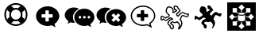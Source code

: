 SplineFontDB: 3.0
FontName: Combodo
FullName: Combodo
FamilyName: Combodo
Weight: Regular
Copyright: Copyright (c) 2016, Combodo
UComments: "2016-5-20: Created with FontForge (http://fontforge.org)"
Version: 001.100
ItalicAngle: 0
UnderlinePosition: -102
UnderlineWidth: 51
Ascent: 819
Descent: 205
InvalidEm: 0
LayerCount: 3
Layer: 0 0 "Arri+AOgA-re" 1
Layer: 1 0 "Avant" 0
Layer: 2 0 "Arri+AOgA-re 2" 1
XUID: [1021 788 735880319 2265]
StyleMap: 0x0000
FSType: 0
OS2Version: 0
OS2_WeightWidthSlopeOnly: 0
OS2_UseTypoMetrics: 1
CreationTime: 1463745065
ModificationTime: 1464103566
OS2TypoAscent: 0
OS2TypoAOffset: 1
OS2TypoDescent: 0
OS2TypoDOffset: 1
OS2TypoLinegap: 92
OS2WinAscent: 0
OS2WinAOffset: 1
OS2WinDescent: 0
OS2WinDOffset: 1
HheadAscent: 0
HheadAOffset: 1
HheadDescent: 0
HheadDOffset: 1
MarkAttachClasses: 1
DEI: 91125
Encoding: ISO8859-1
UnicodeInterp: none
NameList: AGL For New Fonts
DisplaySize: -48
AntiAlias: 1
FitToEm: 0
WinInfo: 0 31 10
BeginPrivate: 0
EndPrivate
BeginChars: 256 8

StartChar: zero
Encoding: 48 48 0
Width: 1024
VWidth: 0
Flags: W
HStem: -14 54<392.945 631.055> 147 53<436.58 587.42> 520 54<436.58 587.42> 680 54<392.945 631.055>
VStem: 138 54<240.945 479.055> 298 54<284.58 435.42> 672 54<284.58 435.42> 832 54<242.481 479.055>
LayerCount: 3
Fore
SplineSet
367 704 m 0
 413 724 461 734 512 734 c 0
 563 734 611 724 657 704 c 0
 703 684 743 658 776 625 c 0
 809 592 836 551 856 505 c 0
 876 459 886 411 886 360 c 0
 886 309 876 261 856 215 c 0
 836 169 809 129 776 96 c 0
 743 63 703 36 657 16 c 0
 611 -4 563 -14 512 -14 c 0
 461 -14 413 -4 367 16 c 0
 321 36 280 63 247 96 c 0
 214 129 188 169 168 215 c 0
 148 261 138 309 138 360 c 0
 138 411 148 459 168 505 c 0
 188 551 214 592 247 625 c 0
 280 658 321 684 367 704 c 0
229 209 m 1
 310 290 l 1
 302 313 298 336 298 360 c 0
 298 384 302 407 310 430 c 1
 229 511 l 1
 204 463 192 413 192 360 c 0
 192 307 204 257 229 209 c 1
399 247 m 0
 430 216 468 200 512 200 c 0
 556 200 594 216 625 247 c 0
 656 278 672 316 672 360 c 0
 672 404 656 442 625 473 c 0
 594 504 556 520 512 520 c 0
 468 520 430 504 399 473 c 0
 368 442 352 404 352 360 c 0
 352 316 368 278 399 247 c 0
512 680 m 0
 459 680 409 668 361 643 c 1
 442 562 l 1
 465 570 488 574 512 574 c 0
 536 574 559 570 582 562 c 1
 663 643 l 1
 615 668 565 680 512 680 c 0
512 40 m 0
 565 40 615 52 663 77 c 1
 582 158 l 1
 559 150 536 147 512 147 c 0
 488 147 465 150 442 158 c 1
 361 77 l 1
 409 52 459 40 512 40 c 0
714 290 m 1
 795 210 l 1
 820 258 832 307 832 360 c 0
 832 413 820 463 795 511 c 1
 714 430 l 1
 722 407 726 384 726 360 c 0
 726 336 722 313 714 290 c 1
EndSplineSet
EndChar

StartChar: one
Encoding: 49 49 1
Width: 1024
VWidth: 0
Flags: W
HStem: -6 148<444.866 547.081> 501 134<444.866 539.817>
VStem: 137 179<274.173 371.715> 674 213<269.376 371.715>
LayerCount: 3
Fore
SplineSet
887 315 m 0
 887 216 821 127 732 61 c 1
 766 -50 l 1
 645 17 l 1
 600 6 556 -6 512 -6 c 0
 302 -6 137 138 137 315 c 0
 137 492 302 635 512 635 c 0
 711 635 887 492 887 315 c 0
674 282 m 1
 674 361 l 2
 674 369 666 376 656 376 c 2
 549 376 l 1
 549 483 l 2
 549 493 543 501 535 501 c 2
 455 501 l 2
 447 501 440 493 440 483 c 2
 440 376 l 1
 333 376 l 2
 323 376 316 369 316 361 c 2
 316 282 l 2
 316 274 323 267 333 267 c 2
 440 267 l 1
 440 160 l 2
 440 150 447 142 455 142 c 2
 535 142 l 2
 543 142 549 150 549 160 c 2
 549 267 l 1
 656 267 l 2
 666 267 674 274 674 282 c 1
EndSplineSet
EndChar

StartChar: two
Encoding: 50 50 2
Width: 1024
VWidth: 0
HStem: -12 242<523.008 709.336> 89 500<229.64 345> 307 234<523.008 816.383>
VStem: 38 266<252.887 377.623> 346 138<235.474 301.49> 570 58<236.004 301.036> 714 59<236.004 301.036> 859 135<236.561 300.551>
LayerCount: 3
Fore
SplineSet
304 272 m 4x5f
 304 205 329 141 372 91 c 5
 359 89 345 89 331 89 c 4
 297 89 263 97 228 106 c 5
 133 55 l 5
 159 141 l 5
 90 193 38 261 38 339 c 4
 38 477 176 589 331 589 c 4
 394 589 453 572 500 544 c 5
 384 494 304 392 304 272 c 4x5f
994 265 m 4
 994 179 937 102 860 45 c 5
 889 -50 l 5
 785 7 l 5
 747 -2 708 -12 670 -12 c 4
 489 -12 346 113 346 265 c 4
 346 417 489 541 670 541 c 4xbf
 841 541 994 417 994 265 c 4
522 230 m 4
 551 230 570 249 570 269 c 4
 570 288 551 307 522 307 c 4
 503 307 484 288 484 269 c 4
 484 249 503 230 522 230 c 4
666 230 m 4
 695 230 714 249 714 269 c 4
 714 288 695 307 666 307 c 4
 647 307 628 288 628 269 c 4
 628 249 647 230 666 230 c 4
811 230 m 4
 840 230 859 249 859 269 c 4
 859 288 840 307 811 307 c 4
 792 307 773 288 773 269 c 4
 773 249 792 230 811 230 c 4
EndSplineSet
EndChar

StartChar: three
Encoding: 51 51 3
Width: 1022
VWidth: 0
HStem: -11 549<490 708> 92 497<227.595 344>
VStem: 38 264<254.659 378.861> 348 644<178 415>
LayerCount: 3
Fore
SplineSet
992 263 m 0xb0
 992 178 935 103 859 46 c 1
 888 -49 l 1
 784 8 l 1
 746 -1 708 -11 670 -11 c 0
 490 -11 348 111 348 263 c 0
 348 415 490 538 670 538 c 0
 840 538 992 415 992 263 c 0xb0
795 176 m 2
 800 181 799 189 793 195 c 2
 728 260 l 1
 793 325 l 2
 799 331 800 340 795 345 c 2
 747 393 l 2
 742 398 733 397 727 391 c 2
 662 326 l 1
 598 391 l 2
 592 397 583 398 578 393 c 2
 530 345 l 2
 525 340 525 331 531 325 c 2
 596 260 l 1
 531 195 l 2
 525 189 525 181 530 176 c 2
 578 127 l 2
 583 122 592 123 598 129 c 2
 662 194 l 1
 727 129 l 2
 733 123 742 122 747 127 c 2
 795 176 l 2
302 273 m 0
 302 206 327 144 370 94 c 1
 357 92 344 92 330 92 c 0
 296 92 260 101 226 109 c 1
 132 58 l 1
 158 144 l 1
 89 195 38 264 38 341 c 0
 38 478 176 589 330 589 c 0x70
 393 589 450 573 497 545 c 1
 382 496 302 392 302 273 c 0
EndSplineSet
EndChar

StartChar: C
Encoding: 67 67 4
Width: 1080
VWidth: 0
Flags: HW
LayerCount: 3
Fore
SplineSet
641 -116 m 4x9b20
 637 -116 633 -115 630 -113 c 4
 623 -109 611 -99 618 -75 c 4
 621 -65 626 -52 632 -40 c 4
 640 -23 648 -4 651 13 c 4
 653 26 643 50 624 75 c 4
 609 94 595 108 586 115 c 5
 562 107 523 97 500 97 c 6
 499 97 l 6xdb20
 479 97 468 105 460 111 c 4
 457 114 455 115 453 116 c 4
 450 116 438 112 423 104 c 4
 412 98 405 94 401 90 c 5
 411 80 436 61 448 52 c 4
 460 43 468 37 473 32 c 4
 491 15 488 -28 487 -36 c 4
 485 -55 477 -90 452 -105 c 4
 444 -110 435 -112 426 -112 c 4
 388 -112 356 -68 351 -51 c 4
 347 -39 346 -18 345 -6 c 5
 338 0 325 9 313 21 c 4
 283 49 271 70 272 87 c 4
 274 119 301 173 354 215 c 4
 367 225 387 232 404 236 c 5
 397 242 388 247 377 249 c 4
 375 249 373 250 372 250 c 4
 366 250 361 247 356 244 c 4
 354 243 352 241 350 240 c 4
 321 226 296 206 277 189 c 4
 260 174 248 164 236 161 c 4
 234 161 232 161 230 161 c 4
 221 161 206 165 168 192 c 4
 159 198 151 204 145 209 c 5
 127 190 l 5
 126 189 l 6
 123 187 109 178 93 178 c 4
 79 178 67 185 61 198 c 4
 50 221 53 284 53 296 c 6
 53 298 l 5
 54 299 l 6
 55 305 61 333 82 345 c 4
 86 347 89 348 94 348 c 4
 104 348 120 344 172 314 c 4
 189 304 205 294 215 288 c 5
 309 342 l 5
 312 366 l 5
 304 373 290 386 276 400 c 4
 244 432 226 456 221 475 c 4
 214 502 218 538 231 575 c 4
 237 593 255 636 284 651 c 4
 293 656 305 658 320 658 c 4xb9a0
 342 658 367 653 389 644 c 4
 416 633 437 617 452 597 c 4
 479 562 478 509 475 479 c 5
 482 479 l 5
 505 499 l 5
 543 519 l 5
 538 529 l 5
 495 537 l 5
 492 547 l 6
 492 548 483 571 477 598 c 4
 471 625 466 664 490 680 c 4
 498 685 508 687 520 687 c 4
 554 687 597 666 602 664 c 6
 607 661 l 5
 644 593 l 6
 649 589 659 581 669 571 c 4
 691 549 700 531 696 515 c 4
 692 499 674 481 643 452 c 4
 623 433 601 412 593 399 c 4
 584 382 601 365 614 355 c 5
 625 367 641 385 651 397 c 4
 661 409 680 426 700 441 c 4
 727 461 749 472 765 473 c 4
 766 473 767 473 768 473 c 4
 787 473 808 460 831 446 c 4
 845 437 865 424 873 424 c 4
 874 424 l 6x9d60
 875 424 880 425 884 426 c 4
 897 429 915 433 930 433 c 4
 956 433 965 421 969 412 c 4
 976 395 967 367 959 347 c 4
 954 334 939 303 921 292 c 4
 916 289 911 288 905 288 c 4
 888 288 863 299 835 311 c 4
 810 322 780 335 766 335 c 4
 765 335 764 335 764 335 c 4
 763 335 757 331 748 315 c 4
 741 301 734 283 727 264 c 4
 721 248 715 231 708 216 c 5
 744 178 763 108 753 47 c 4
 748 19 727 -22 708 -51 c 4
 697 -68 687 -82 677 -93 c 4
 663 -109 652 -116 641 -116 c 4x9b20
308 85 m 5
 308 83 312 72 340 46 c 4
 357 30 374 18 374 18 c 6
 380 13 l 5
 381 4 l 6
 382 -9 383 -32 386 -40 c 4
 387 -42 393 -53 402 -62 c 4
 411 -71 419 -76 426 -76 c 4
 429 -76 430 -75 433 -73 c 4
 439 -69 445 -60 448 -46 c 4
 454 -22 450 1 447 6 c 4
 443 9 435 17 426 23 c 4
 379 58 358 75 362 95 c 4
 363 100 366 113 402 134 c 4
 410 138 435 153 453 153 c 4xb9a0
 455 153 458 152 460 152 c 4
 470 150 476 145 482 141 c 4
 488 136 491 133 499 133 c 6
 500 133 l 6xd920
 521 133 562 145 581 153 c 6
 589 156 l 5
 596 153 l 6xb920
 612 146 637 119 654 97 c 4
 672 73 693 37 688 7 c 4
 686 -7 681 -21 675 -35 c 5
 677 -32 679 -28 681 -25 c 4
 700 6 713 36 716 53 c 4
 720 79 719 109 711 136 c 4
 703 163 690 185 674 198 c 6
 663 207 l 5
 670 221 l 6
 678 237 686 257 693 277 c 4
 710 322 724 361 753 370 c 4
 757 371 761 372 766 372 c 4
 788 372 818 359 850 345 c 4
 868 337 893 326 903 325 c 5
 907 329 916 340 924 359 c 4
 932 377 934 390 934 396 c 4
 933 396 932 396 930 396 c 4xdb20
 919 396 902 392 892 390 c 4
 886 389 881 388 878 388 c 4
 876 388 875 387 873 387 c 4
 855 387 833 400 811 414 c 4
 797 423 776 437 768 437 c 4
 762 436 745 429 722 412 c 4
 703 398 687 381 680 373 c 4
 664 353 631 319 630 318 c 6
 620 307 l 5
 607 314 l 6
 606 314 589 325 574 341 c 4
 552 366 547 393 561 417 c 4
 571 435 595 458 618 479 c 4
 633 493 656 515 660 523 c 4
 659 525 656 533 640 548 c 4
 629 559 619 566 619 566 c 6
 615 569 l 5
 580 633 l 5
 566 639 539 650 520 650 c 4x9d60
 514 650 512 650 511 649 c 4
 509 646 507 633 514 602 c 4
 517 589 520 577 523 569 c 5
 562 561 l 5
 593 505 l 5
 526 468 l 5
 495 442 l 5
 431 443 l 5
 435 465 l 6
 439 485 446 544 423 575 c 4
 400 605 354 621 320 621 c 4x99a0
 310 621 304 619 301 618 c 4
 278 606 246 528 257 484 c 4
 262 463 311 415 344 388 c 6
 352 381 l 5
 342 318 l 5
 214 245 l 5
 205 251 l 6
 205 251 181 266 155 281 c 4
 119 302 104 308 98 310 c 5
 95 306 91 298 90 293 c 4
 89 264 90 227 94 215 c 4
 97 216 100 217 103 219 c 6
 142 260 l 5
 155 249 l 6
 185 224 218 201 229 198 c 4
 234 201 245 210 253 217 c 4
 273 234 300 258 334 274 c 4
 335 274 336 275 338 276 c 4
 345 280 356 287 372 287 c 4
 376 287 380 286 384 285 c 4
 431 276 455 235 456 233 c 6
 469 209 l 5
 442 206 l 6
 424 204 390 196 377 186 c 4
 330 149 310 105 308 85 c 5
EndSplineSet
EndChar

StartChar: I
Encoding: 73 73 5
Width: 1024
VWidth: 0
Flags: HW
LayerCount: 3
Fore
SplineSet
51 -154 m 1
 51 768 l 1
 973 768 l 1
 973 -154 l 1
 51 -154 l 1
497 469 m 2
 502 469 507 470 512 470 c 0
 517 470 522 469 527 469 c 1
 527 521 l 1
 610 604 l 1
 512 702 l 1
 414 604 l 1
 497 521 l 1
 497 469 l 1
 497 469 l 2
653 417 m 1
 681 445 l 1
 798 445 l 1
 798 584 l 1
 659 584 l 1
 659 467 l 1
 633 440 l 1
 643 433 649 425 653 417 c 1
366 282 m 1
 366 313 l 1
 288 313 l 1
 206 396 l 1
 108 298 l 1
 206 200 l 1
 288 282 l 1
 366 282 l 1
343 445 m 1
 371 417 l 1
 375 425 381 433 391 440 c 1
 365 467 l 1
 365 584 l 1
 226 584 l 1
 226 445 l 1
 343 445 l 1
371 178 m 1
 343 151 l 1
 226 151 l 1
 226 12 l 1
 365 12 l 1
 365 129 l 1
 391 155 l 1
 381 162 375 170 371 178 c 1
818 396 m 1
 735 313 l 1
 658 313 l 1
 658 282 l 1
 735 282 l 1
 818 200 l 1
 916 298 l 1
 818 396 l 1
653 178 m 1
 649 170 643 162 633 155 c 1
 659 129 l 1
 659 12 l 1
 798 12 l 1
 798 151 l 1
 681 151 l 1
 653 178 l 1
527 126 m 1
 522 126 517 126 512 126 c 0
 507 126 502 126 497 126 c 1
 497 74 l 1
 414 -8 l 1
 512 -106 l 1
 610 -8 l 1
 527 74 l 1
 527 126 l 1
 527 126 l 1
610 348 m 0
 584 337 549 330 512 330 c 0
 475 330 441 337 414 348 c 0
 408 351 402 353 397 356 c 1
 397 192 l 2
 397 184 408 174 426 167 c 0
 449 157 479 152 512 152 c 0
 545 152 575 157 598 167 c 0
 616 174 627 184 627 192 c 2
 627 356 l 1
 622 353 616 351 610 348 c 0
512 443 m 1
 479 443 449 438 426 428 c 0
 408 421 397 410 397 402 c 0
 397 394 408 384 426 377 c 0
 449 367 479 362 512 362 c 0
 545 362 575 367 598 377 c 0
 616 384 627 394 627 402 c 0
 627 410 616 421 598 428 c 0
 575 438 545 443 512 443 c 1
 512 443 l 1
EndSplineSet
EndChar

StartChar: four
Encoding: 52 52 6
Width: 1024
VWidth: 0
Flags: H
LayerCount: 3
Fore
SplineSet
801 -67 m 1
 643 19 l 1
 601 9 557 -2 513 -2 c 0
 407 -2 307 33 233 97 c 0
 197 128 168 165 148 206 c 0
 127 248 117 293 117 339 c 0
 117 385 127 431 148 473 c 0
 168 514 197 550 233 581 c 0
 307 645 407 680 513 680 c 0
 564 680 614 672 662 654 c 0
 709 637 751 612 788 581 c 0
 825 550 855 513 876 473 c 0
 898 430 909 385 909 339 c 0
 909 288 892 238 861 189 c 0
 835 149 801 111 757 77 c 1
 801 -67 l 1
 801 -67 l 1
649 63 m 1
 733 17 l 1
 710 93 l 1
 721 102 l 2
 816 173 868 256 868 339 c 0
 868 502 705 639 513 639 c 0
 317 639 158 504 158 339 c 0
 158 174 317 39 513 39 c 0
 552 39 592 49 634 59 c 2
 649 63 l 1
 649 63 l 1
675 306 m 1
 675 298 667 292 657 292 c 2
 550 292 l 1
 550 185 l 2
 550 175 543 167 535 167 c 2
 456 167 l 2
 448 167 441 175 441 185 c 2
 441 292 l 1
 334 292 l 2
 324 292 316 298 316 306 c 2
 316 386 l 2
 316 394 324 401 334 401 c 2
 441 401 l 1
 441 508 l 2
 441 518 448 525 456 525 c 2
 535 525 l 2
 543 525 550 518 550 508 c 2
 550 401 l 1
 657 401 l 2
 667 401 675 394 675 386 c 2
 675 306 l 1
 675 306 l 1
EndSplineSet
EndChar

StartChar: D
Encoding: 68 68 7
Width: 1080
VWidth: 0
Flags: HW
LayerCount: 3
Fore
SplineSet
468.64572731 -13.558737032 m 0
 468.64572731 -44.7954148575 458.407451046 -89.0800233035 424.775770836 -89.0800233035 c 0
 397.022747309 -89.0800233035 372.32180565 -52.6263197761 369 -41 c 0
 365 -27 363 7 363 7 c 1
 363 7 291.959642075 62.4698685172 291.959642075 87.9691750735 c 0
 291.959642075 113.376863783 316.679015082 163.529631764 366 202 c 0
 388 219 439 225 439 225 c 1
 439 225 414.110137344 268.926791176 372.740852657 268.926791176 c 0
 359.228703245 268.926791176 349.708131846 261.354065923 343 258 c 0
 289 232 252 185 234 181 c 0
 233.433333333 180.866666667 232.807777778 180.802222222 232.127888889 180.802222222 c 0
 212.411111111 180.802222222 147 235 147 235 c 1
 119 206 l 1
 119 206 107.410225922 197.844233056 96.8861781951 197.844233056 c 0
 72.8428111824 197.844233056 75.8106508876 252.834903882 75.8106508876 279.065543924 c 0
 75.8106508876 288.562130178 76 295 76 295 c 2
 76 295 82 320 96 328 c 0
 96.7777777778 328.444444444 97.8425925926 328.654320988 99.1601508916 328.654320988 c 0
 121.558641975 328.654320988 217 268 217 268 c 2
 327 330 l 1
 333 372 l 1
 333 372 250 441 241 477 c 0
 239.237084845 484.198570214 238.423796587 492.217272748 238.423796587 500.713675674 c 0
 238.423796587 550.051499679 265.848016675 615.497463136 294 630 c 0
 300.138285885 633.19190866 309.652570174 634.876675176 321.06264977 634.876675176 c 0
 356.123522363 634.876675176 409.08466311 618.968959665 437 582 c 0
 453.253731343 560.328358209 457.37781243 530.165961239 457.37781243 505.134225287 c 0
 457.37781243 479.343951882 453 459 453 459 c 1
 488 459 l 1
 514 481 l 1
 566 509 l 1
 548 542 l 1
 507 550 l 1
 507 550 489.207333635 598.144861928 489.207333635 631.213835085 c 0
 489.207333635 653.370834845 497.209328773 663.76 518.552 663.76 c 0
 548.76 663.76 591 642 591 642 c 1
 627 577 l 1
 627 577 674.338776197 541.495917852 674.338776197 519.129431851 c 0
 674.338776197 494.680774842 591.858662315 438.748733005 574 407 c 0
 570.44966443 400.67114094 568.948515833 394.461420657 568.948515833 388.484860559 c 0
 568.948515833 355.743705239 614 330 614 330 c 1
 614 330 646 364 662 384 c 0
 677.698951456 403.623689319 733.747750392 453.052350823 762.50041559 453.052350823 c 0
 789.718129014 453.052350823 840.744832641 403.683896618 866.626933224 403.683896618 c 0
 877.665037682 403.683896618 901.761638559 412.671089779 923.596296639 412.671089779 c 0
 937.424421815 412.671089779 945.131722305 409.276302365 945.131722305 396.117809414 c 0
 945.131722305 371.07574487 921.900878422 317.674239003 905 307 c 0
 903.42865268 306.007570114 901.296449801 305.555476681 898.689371742 305.555476681 c 0
 871.975805728 305.555476681 795.404207421 353.021610762 761.47268426 353.021610762 c 0
 758.674526974 353.021610762 756.166341309 352.698819777 754 352 c 0
 723 342 708 263 682 213 c 1
 713.440186944 187.351426441 732.558534282 135.005533735 732.558534282 84.8474797418 c 0
 732.558534282 74.3822920494 731.726266594 64.0123462436 730 54 c 0
 722.320058737 8.88034508281 658.423377389 -91.5344640176 638.282830107 -91.5344640176 c 0
 633.665749707 -91.5344640176 631.828849883 -86.9206443165 631.828849883 -82.6811859806 c 0
 631.828849883 -63.99641099 660.208602509 -21.5757274442 666 14 c 0
 666.344981129 16.1191697915 666.510229881 18.3087752442 666.510229881 20.5578040153 c 0
 666.510229881 63.9437392488 605.014339632 129.443547166 586 138 c 1
 565 130 522 118 499 118 c 0
 474.770142654 118 470.175238349 137.203046458 452.692311762 137.203046458 c 0
 436.234303616 137.203046458 379.90506877 108.265081487 379.90506877 93.00730293 c 0
 379.90506877 77.1876677059 446.297232175 35.7239986947 460 23 c 0
 465.46621004 17.924233534 468.64572731 3.39680361548 468.64572731 -13.558737032 c 0
EndSplineSet
EndChar
EndChars
EndSplineFont
